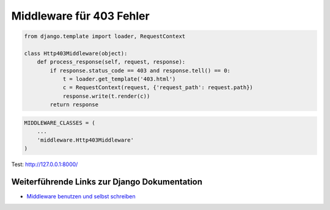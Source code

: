 Middleware für 403 Fehler
*************************

..  code-block:: python

    from django.template import loader, RequestContext

    class Http403Middleware(object):
        def process_response(self, request, response):
            if response.status_code == 403 and response.tell() == 0:
                t = loader.get_template('403.html')
                c = RequestContext(request, {'request_path': request.path})
                response.write(t.render(c))
            return response

..  code-block:: python

    MIDDLEWARE_CLASSES = (
        ...
        'middleware.Http403Middleware'
    )
    

Test: http://127.0.0.1:8000/

Weiterführende Links zur Django Dokumentation
=============================================

* `Middleware benutzen und selbst schreiben <http://docs.djangoproject.com/en/1.2/topics/http/middleware/#topics-http-middleware>`_
